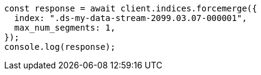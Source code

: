 // This file is autogenerated, DO NOT EDIT
// Use `node scripts/generate-docs-examples.js` to generate the docs examples

[source, js]
----
const response = await client.indices.forcemerge({
  index: ".ds-my-data-stream-2099.03.07-000001",
  max_num_segments: 1,
});
console.log(response);
----
